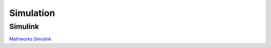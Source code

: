 Simulation
==========

.. _Simulink:

Simulink
--------
`Mathworks <https://www.mathworks.com/solutions/robotics.html>`_
`Simulink <https://www.mathworks.com/products/simulink.html>`_

